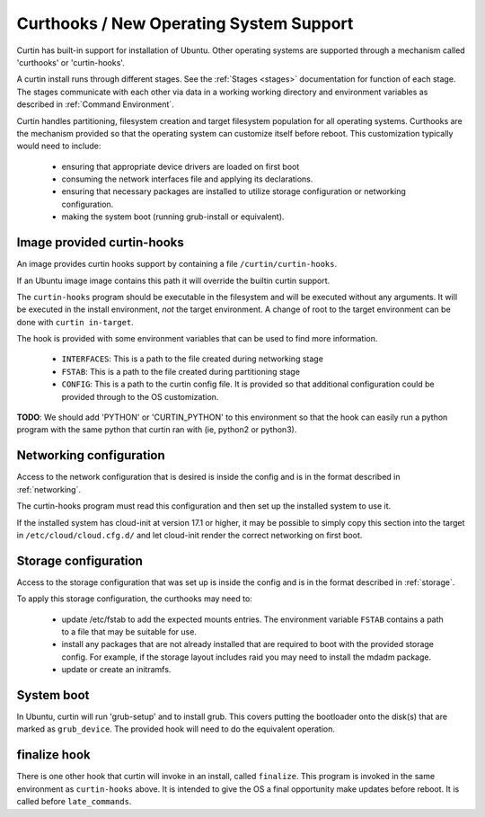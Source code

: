 ========================================
Curthooks / New Operating System Support 
========================================
Curtin has built-in support for installation of Ubuntu.
Other operating systems are supported through a mechanism called
'curthooks' or 'curtin-hooks'.

A curtin install runs through different stages.  See the 
:ref:`Stages <stages>`
documentation for function of each stage.
The stages communicate with each other via data in a working working
directory and environment variables as described in
:ref:`Command Environment`.

Curtin handles partitioning, filesystem creation and target filesystem
population for all operating systems. Curthooks are the mechanism provided
so that the operating system can customize itself before reboot. This
customization typically would need to include:

 - ensuring that appropriate device drivers are loaded on first boot
 - consuming the network interfaces file and applying its declarations.
 - ensuring that necessary packages are installed to utilize storage
   configuration or networking configuration.
 - making the system boot (running grub-install or equivalent).

Image provided curtin-hooks
---------------------------
An image provides curtin hooks support by containing a file
``/curtin/curtin-hooks``.

If an Ubuntu image image contains this path it will override the builtin
curtin support.

The ``curtin-hooks`` program should be executable in the filesystem and
will be executed without any arguments.  It will be executed in the install
environment, *not* the target environment.  A change of root to the
target environment can be done with ``curtin in-target``.

The hook is provided with some environment variables that can be used
to find more information.

 - ``INTERFACES``: This is a path to the file created during networking stage
 - ``FSTAB``: This is a path to the file created during partitioning stage
 - ``CONFIG``: This is a path to the curtin config file.  It is provided so
   that additional configuration could be provided through to the OS
   customization.

**TODO**: We should add 'PYTHON' or 'CURTIN_PYTHON' to this environment
so that the hook can easily run a python program with the same python
that curtin ran with (ie, python2 or python3).


Networking configuration
------------------------
Access to the network configuration that is desired is inside the config
and is in the format described in :ref:`networking`.

The curtin-hooks program must read this configuration and then set up
the installed system to use it.

If the installed system has cloud-init at version 17.1 or higher, it may
be possible to simply copy this section into the target in
``/etc/cloud/cloud.cfg.d/`` and let cloud-init render the correct
networking on first boot.

Storage configuration
---------------------
Access to the storage configuration that was set up is inside the config
and is in the format described in :ref:`storage`.

To apply this storage configuration, the curthooks may need to:

 * update /etc/fstab to add the expected mounts entries.  The environment
   variable ``FSTAB`` contains a path to a file that may be suitable
   for use.

 * install any packages that are not already installed that are required
   to boot with the provided storage config.  For example, if the storage
   layout includes raid you may need to install the mdadm package.

 * update or create an initramfs.


System boot
-----------
In Ubuntu, curtin will run 'grub-setup' and to install grub.  This covers
putting the bootloader onto the disk(s) that are marked as
``grub_device``.  The provided hook will need to do the equivalent
operation.

finalize hook
-------------
There is one other hook that curtin will invoke in an install, called
``finalize``.  This program is invoked in the same environment as
``curtin-hooks`` above.  It is intended to give the OS a final opportunity
make updates before reboot.  It is called before ``late_commands``.
